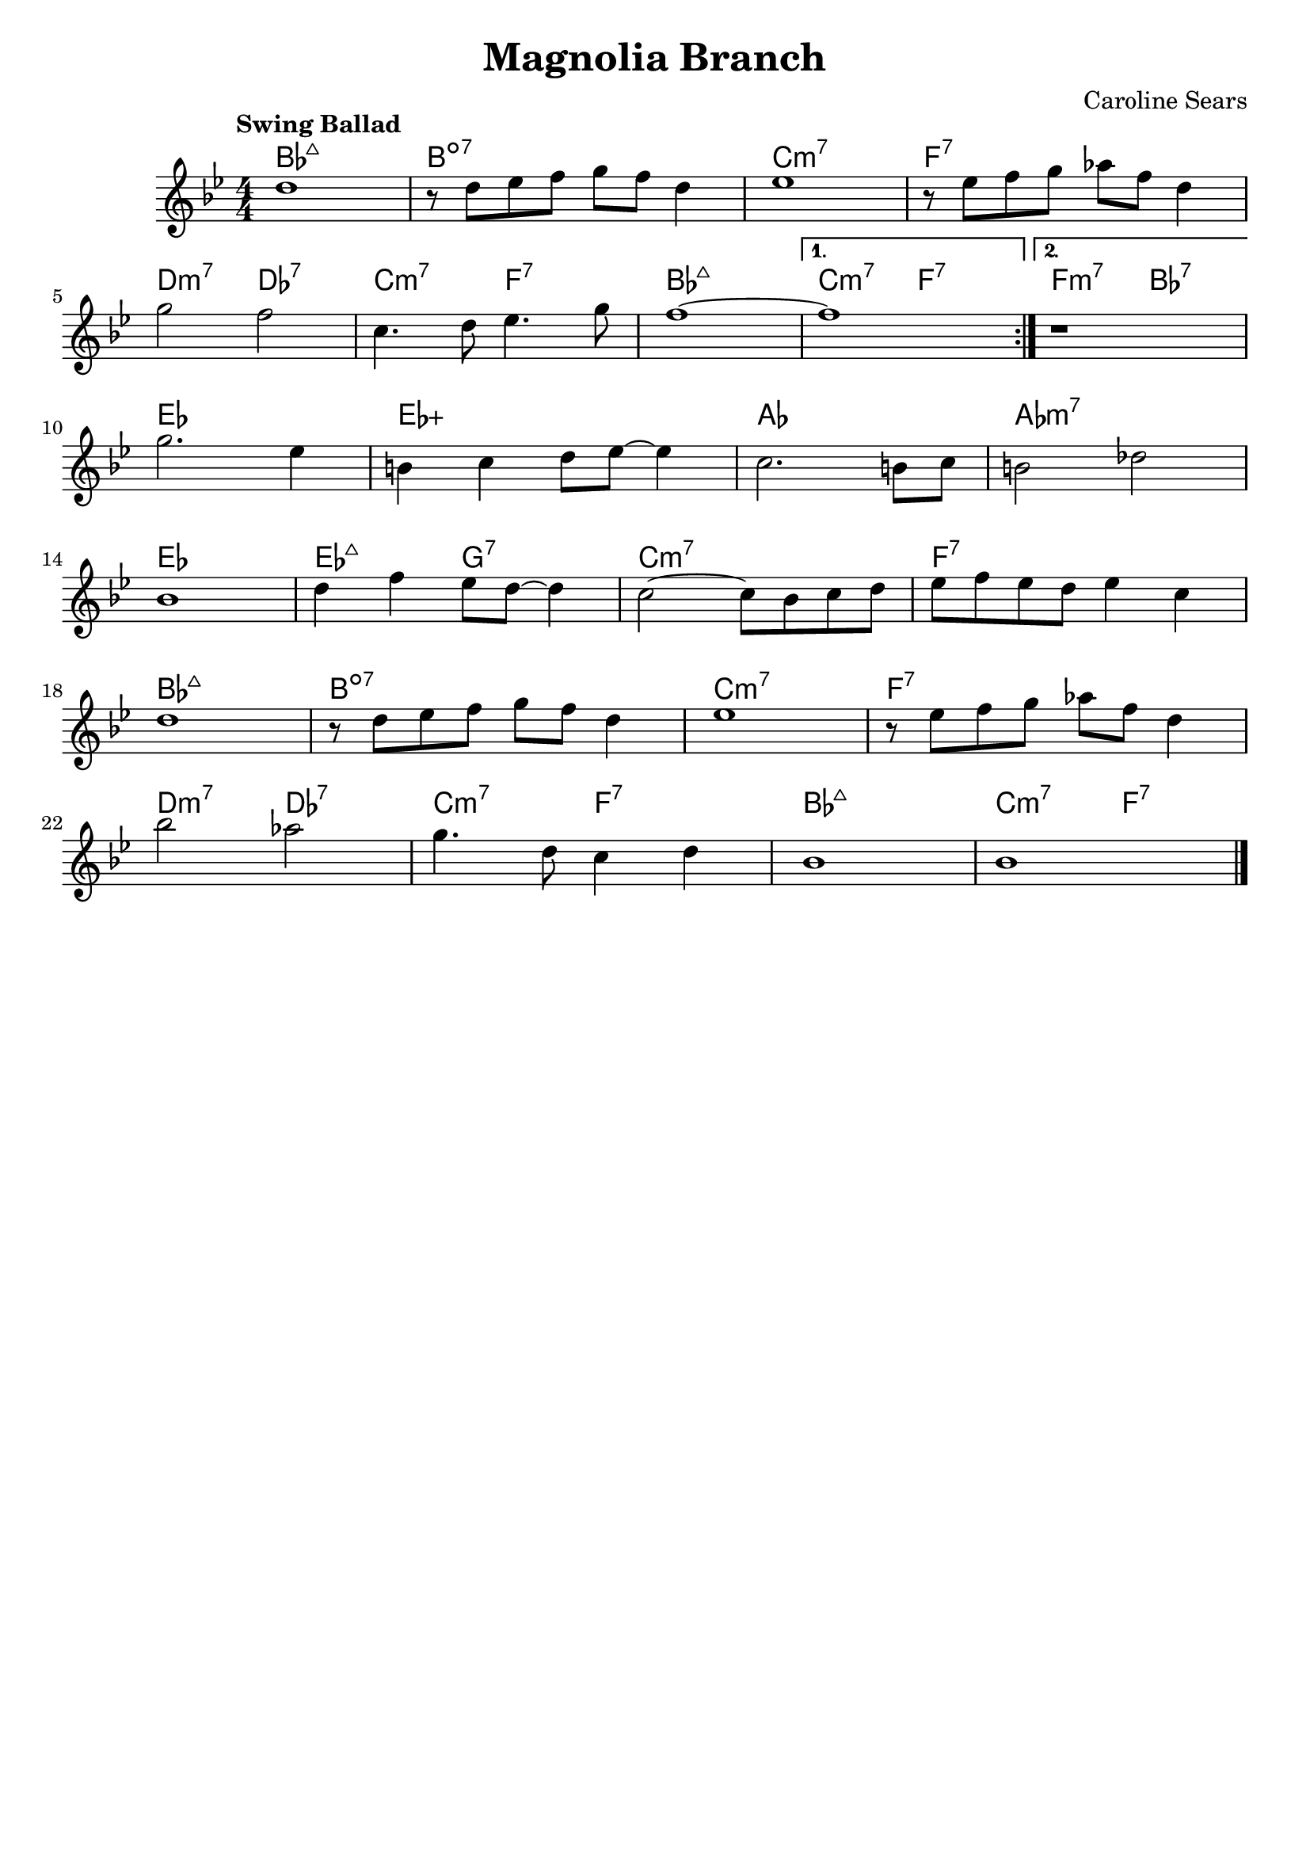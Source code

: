 \header {
  title = "Magnolia Branch"
  composer = "Caroline Sears"
  tagline = ##f

}

  harmonies = \chordmode { bes1:maj7 b1:dim7 c:m7 f:7 d2:m7 des:7 c:m7 f:7 bes1:maj7
  c2:m7 f:7 f:m7 bes:7  ees1 ees:aug aes aes:m7 ees1 ees2:maj7 g2:7 c1:m7 f:7  bes:maj7 b:dim7
  c:m7 f:7 d2:m7 des:7 c:m7 f:7 bes1:maj7 c2:m7 f:7}


  melody =  \relative c'' {
  \clef "treble"
  \numericTimeSignature \time 4/4
  \key bes \major
  \tempo "Swing Ballad"
  \repeat volta 2 {
    d1 | r8 d ees f g f d4 | ees1 | r8 ees f g aes f d4|
    \break
    g2 f2 | c4. d8 ees4. g8 | f1~|}
  \alternative {
        {f1}
        {r1 } 
     } 
     \break
    g2. ees4 | b c d8 ees~ees4 | c2. b8 c | b2 des | 
    \break
    bes1 | d4 f ees8 d~d4 | c2~c8 bes c d | ees f ees d ees4 c |
    \break
     d1 | r8 d ees f g f d4 | ees1 |r8 ees f g aes f d4 |
     \break
      bes'2 aes | g4. d8 c4 d4 | bes1 | bes1 \bar "|."

  }

\score {
  <<
    \new ChordNames {
      \set chordChanges = ##t
      \harmonies
    }
    \new Staff \melody
  >>
  \layout{}
  \midi { \tempo 4 = 120}
}